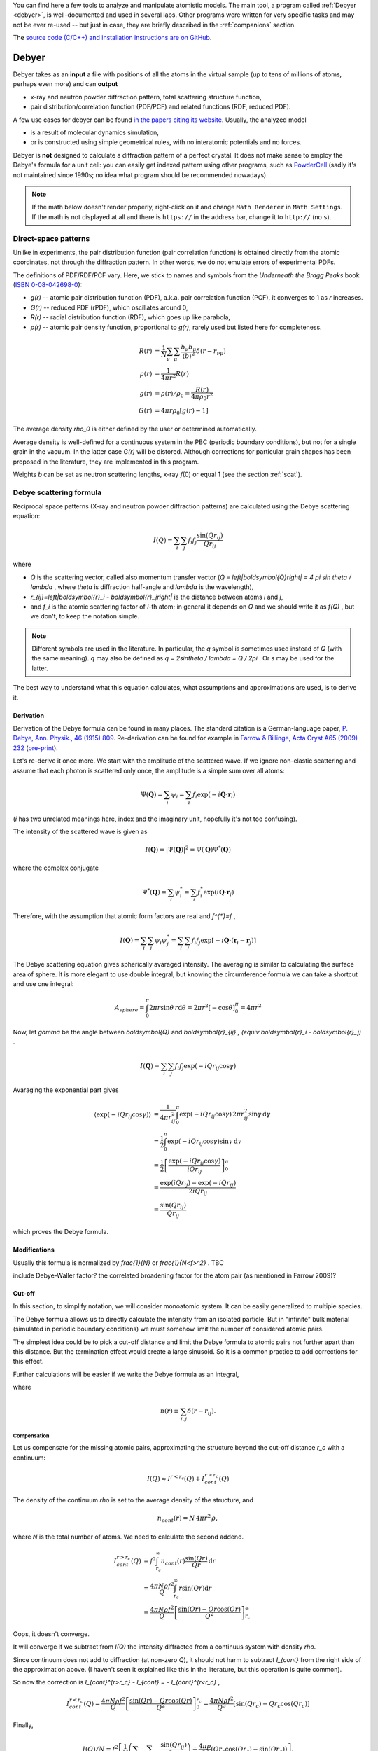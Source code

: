 
You can find here a few tools to analyze and manipulate atomistic models.
The main tool, a program called :ref:`Debyer <debyer>`, is well-documented
and used in several labs. Other programs were written for very specific
tasks and may not be ever re-used -- but just in case,
they are briefly described in the :ref:`companions` section.

The `source code (C/C++) and installation instructions are on GitHub`__.

__ https://github.com/wojdyr/debyer

.. _debyer:

Debyer
######

Debyer takes as an **input**
a file with positions of all the atoms in the virtual sample
(up to tens of millions of atoms, perhaps even more) and can **output**

* x-ray and neutron powder diffraction pattern,
  total scattering structure function,
* pair distribution/correlation function (PDF/PCF)
  and related functions (RDF, reduced PDF).

A few use cases for debyer can be found `in the papers citing its website`__.
Usually, the analyzed model

* is a result of molecular dynamics simulation,
* or is constructed using simple geometrical rules,
  with no interatomic potentials and no forces.

__ http://scholar.google.com/scholar?q=unipress.waw.pl%2Fdebyer+OR+code.google.com%2Fp%2Fdebyer

Debyer is **not** designed to calculate a diffraction pattern of a perfect
crystal. It does not make sense to employ the Debye's formula for a unit cell:
you can easily get indexed pattern using other programs, such as PowderCell_
(sadly it's not maintained since 1990s;
no idea what program should be recommended nowadays).

.. _PowderCell: http://www.iucr.org/resources/other-directories/software/powder-cell

.. note::

    If the math below doesn't render properly, right-click on it and change
    ``Math Renderer`` in ``Math Settings``.
    If the math is not displayed at all and there is ``https://`` in the
    address bar, change it to ``http://`` (no ``s``).

Direct-space patterns
=====================

Unlike in experiments, the pair distribution function
(pair correlation function)
is obtained directly from the atomic coordinates,
not through the diffraction pattern.
In other words, we do not emulate errors of experimental PDFs.

The definitions of PDF/RDF/PCF vary. Here, we stick to names
and symbols from the *Underneath the Bragg Peaks* book
(`ISBN 0-08-042698-0 <http://books.google.pl/books?id=ek2ymu7_NfgC>`_):

* *g(r)* -- atomic pair distribution function (PDF),
  a.k.a. pair correlation function (PCF), it converges to 1 as *r* increases.
* *G(r)* -- reduced PDF (rPDF), which oscillates around 0,
* *R(r)* -- radial distribution function (RDF), which goes up like parabola,
* *ρ(r)* -- atomic pair density function, proportional to *g(r)*, rarely
  used but listed here for completeness.

.. math::

 R(r)    &= \frac{1}{N}\sum_{\nu}\sum_{\mu} \frac{b_{\nu}b_{\mu}}
              {\left\langle b\right\rangle ^2} \delta(r-r_{\nu\mu}) \\
 \rho(r) &= \frac{1}{4\pi r^{2}} R(r) \\
 g(r)    &= \rho(r) / \rho_0 = \frac{R(r)}{4\pi\rho_0 r^2} \\
 G(r)    &= 4\pi r\rho_0 \left[ g(r)-1 \right]

The average density `\rho_0` is either defined by the user or determined
automatically.

Average density is well-defined for a continuous system in the PBC (periodic
boundary conditions), but not for a single grain in the vacuum.
In the latter case *G(r)* will be distored.
Although corrections for particular grain shapes has been proposed
in the literature, they are implemented in this program.

Weights *b* can be set as neutron scattering lengths, x-ray *f*\ (0)
or equal 1 (see the section :ref:`scat`).

Debye scattering formula
========================

Reciprocal space patterns (X-ray and neutron powder diffraction patterns)
are calculated using the Debye scattering equation:

.. math:: I(Q)=\sum_i \sum_j f_i f_j \frac{\sin(Qr_{ij})}{Qr_{ij}}
 
where

* `Q` is the scattering vector, called also momentum transfer vector
  (`Q = \left|\boldsymbol{Q}\right| = 4 \pi \sin \theta / \lambda` , where
  `\theta` is diffraction half-angle and `\lambda` is the wavelength),
* `r_{ij}=\left|\boldsymbol{r}_i - \boldsymbol{r}_j\right|` is the distance
  between atoms *i* and *j*,
* and `f_i` is the atomic scattering factor of *i*-th atom;
  in general it depends on `Q` and we should write it as `f(Q)` ,
  but we don't, to keep the notation simple.

.. note::

    Different symbols are used in the literature. In particular,
    the `q` symbol is sometimes used instead of `Q` (with the same meaning).
    `q` may also be defined as `q = 2\sin\theta / \lambda = Q / 2\pi` .
    Or `s` may be used for the latter.

The best way to understand what this equation
calculates, what assumptions and  approximations are used, is to derive it.

Derivation
----------

Derivation of the Debye formula can be found in many places. The standard
citation is a German-language paper, `P. Debye, Ann. Physik., 46 (1915) 809
<http://onlinelibrary.wiley.com/doi/10.1002/andp.19153510606/abstract>`_.
Re-derivation can be found for example in `Farrow & Billinge, Acta Cryst A65
(2009) 232 <http://dx.doi.org/10.1107/S0108767309009714>`_
(`pre-print <http://arxiv.org/pdf/0811.1140.pdf>`_).

Let's re-derive it once more. We start with the amplitude of the
scattered wave. If we ignore non-elastic scattering and assume that each photon
is scattered only once, the amplitude is a simple sum over all atoms:

.. math::

    \Psi(\boldsymbol{Q}) = \sum_i \psi_i
    =\sum_i f_i \exp(-i \boldsymbol{Q} \cdot \boldsymbol{r}_i)

(*i* has two unrelated meanings here, index and the imaginary unit,
hopefully it's not too confusing).

The intensity of the scattered wave is given as

.. math::

    I(\boldsymbol{Q}) = \left| \Psi (\boldsymbol{Q}) \right|^2
    = \Psi(\boldsymbol{Q}) \Psi^{*}(\boldsymbol{Q})

where the complex conjugate

.. math::

    \Psi^{*}(\boldsymbol{Q}) = \sum_i \psi^{*}_i
    = \sum_i f_i^{*} \exp(i \boldsymbol{Q} \cdot \boldsymbol{r}_i)

Therefore, with the assumption that atomic form factors are real and `f^{*}=f` ,

.. math::

    I(\boldsymbol{Q})
    = \sum_i \sum_j \psi_i \psi^{*}_j
    = \sum_i \sum_j f_i f_j \exp \left[ -i \boldsymbol{Q} \cdot
    \left( \boldsymbol{r}_i-\boldsymbol{r}_j \right) \right]


The Debye scattering equation gives spherically avaraged intensity.
The averaging is similar to calculating the surface area of sphere.
It is more elegant to use double integral,
but knowing the circumference formula
we can take a shortcut and use one integral:

.. math::

    A_{sphere} = \int_0^\pi 2\pi r\sin\theta \, r \mathrm{d} \theta
    = 2\pi r^2 [ - \cos \theta ]_0^\pi
    = 4 \pi r^2

Now, let `\gamma` be the angle between `\boldsymbol{Q}` and
`\boldsymbol{r}_{ij} \, (\equiv \boldsymbol{r}_i - \boldsymbol{r}_j)` .

.. math::

    I(\boldsymbol{Q})
    = \sum_i \sum_j f_i f_j \exp \left( -i Q r_{ij} \cos \gamma \right)


Avaraging the exponential part gives

.. math::
    \left\langle \exp( -iQr_{ij} \cos \gamma ) \right\rangle
    & = \frac{1}{4\pi r_{ij}^2} \int_0^\pi \exp\left( -iQr_{ij} \cos\gamma
    \right) \, 2\pi r_{ij}^2 \sin\gamma \, \mathrm{d}\gamma
    \\
    & = \frac{1}{2} \int_0^\pi \exp\left( -iQr_{ij} \cos\gamma \right)
          \sin\gamma \, \mathrm{d}\gamma
    \\
    & = \frac{1}{2} \left[ \frac{\exp\left( -iQr_{ij} \cos\gamma \right)}
          {iQr_{ij}} \right]_0^\pi
    \\
    & = \frac{\exp(iQr_{ij})-\exp(-iQr_{ij})}{2iQr_{ij}}
    \\
    & = \frac{\sin(Qr_{ij})}{Qr_{ij}}

which proves the Debye formula.


Modifications
-------------

Usually this formula is normalized by `\frac{1}{N}` or `\frac{1}{N<f>^2}` .
TBC

include Debye-Waller factor?
the correlated broadening factor for the atom pair (as mentioned in
Farrow 2009)?



Cut-off
-------

In this section, to simplify notation, we will consider monoatomic system.
It can be easily generalized to multiple species.

The Debye formula allows us to directly calculate the intensity
from an isolated particle.
But in "infinite" bulk material (simulated in periodic boundary conditions)
we must somehow limit the number of considered atomic pairs.

The simplest idea could be to pick a cut-off distance and limit the Debye
formula to atomic pairs not further apart than this distance.
But the termination effect would create a large sinusoid.
So it is a common practice to add corrections for this effect.

Further calculations will be easier if we write the Debye formula
as an integral,

.. math:: I(Q) = f^{2} \int_0^\infty n(r) \frac{\sin(Qr)}{Qr} \, \mathrm{d}r ,
    :label: debye-integral

where

.. math:: n(r) \equiv \sum_{i,j} \delta(r-r_{ij}) .

Compensation
^^^^^^^^^^^^

Let us compensate for the missing atomic pairs,
approximating the structure beyond the cut-off distance `r_c` with a continuum:

.. math:: I(Q) \approx I^{r<r_c}(Q) + I_{cont}^{r>r_c}(Q)

The density of the continuum `\rho` is set to the average density of
the structure, and

.. math:: n_{cont}(r) = N \, 4\pi r^{2} \, \rho,

where *N* is the total number of atoms.
We need to calculate the second addend.

.. math::
    I_{cont}^{r>r_c}(Q)
    & = f^{2} \int_{r_c}^\infty n_{cont}(r) \frac{\sin(Qr)}{Qr} \, \mathrm{d}r
    \\
    & = \frac{4\pi N \rho f^2}{Q} \int_{r_c}^\infty r \sin(Qr) \mathrm{d}r
    \\
    & = \frac{4\pi N \rho f^2}{Q}
          \left[ \frac{\sin(Qr) - Qr \cos(Qr)}{Q^2} \right]_{r_c}^\infty

Oops, it doesn't converge.

It will converge if we subtract from *I(Q)* the intensity diffracted from
a continuus system with density `\rho`.

Since continuum does not add to diffraction (at non-zero *Q*),
it should not harm to subtract `I_{cont}` from the right side of the
approximation above.
(I haven't seen it explained like this in the literature, but this
operation is quite common).

So now the correction is `I_{cont}^{r>r_c} - I_{cont} = - I_{cont}^{r<r_c}` ,

.. math::

    I_{cont}^{r<r_c}(Q) = 
    \frac{4\pi N \rho f^2}{Q} \left[ \frac{\sin(Qr) - Qr \cos(Qr)}{Q^2} \right]_0^{r_c}
    = \frac{4\pi N \rho f^2}{Q^3} \left[ \sin(Qr_c) - Qr_c \cos(Qr_c) \right]


Finally,

.. math::

    I(Q)/N = f^2\left[\frac{1}{N}
    \left( \sum_i \sum_{j,r_{ij}<r_c} \frac{\sin(Qr_{ij})}{Qr_{ij}} \right)
    + \frac{4\pi\rho}{Q^{3}}\left(Qr_{c}\cos(Qr_{c})-\sin(Qr_{c})\right)\right].
 
That's the simplest correction.
It can be also applied without the analytical form above.
If the summation is using eq. :eq:`debye-integral`
(with histogram approximation, i.e. *n(r)* is counted in finite intervals),
the alternative is to subtract *n*:sub:`cont`\ *(r)* from *n(r)* in each
interval.

TODO: introduce structure factor S(Q). Would using S(Q) instead of I(Q)
make things simpler?

Damping
^^^^^^^

The correction above works well enough for polycrystalline systems,
but may not work for a single crystal.
It should work fine if the pair correlation function is flat at the cut-off
distance. If it is not flat, it is necessary to smooth it
using damping function.

In a few papers
the `sinc function <http://en.wikipedia.org/wiki/Sinc_function>`_
is used for this purpose:

* E. Lorch in
  `J. Phys. C in 1969 <http://dx.doi.org/10.1088/0022-3719/2/2/305>`_.
  Actually, he was going the opposite way -- from *I(Q)* to *g(r)*,
  but the truncation effect is similar,

* G. Gutiérrez *et al.* in
  `PRB in 2002 <http://link.aps.org/doi/10.1103/PhysRevB.65.104202>`_
  (`copy <http://www.nucleo-milenio.cl/interior/publications/PRB04202.pdf>`__)
  -- the "window function" in eq. (2) there,

* Z. Lin & L. Zhigilei in
  `PRB in 2006 <http://link.aps.org/doi/10.1103/PhysRevB.73.184113>`_
  (`copy <http://www.dtic.mil/dtic/tr/fulltext/u2/a465173.pdf>`__)
  -- the "damping function", eq. (8) there.

The continuous density approximation from the previous section,
in histogram approximation, was replacing *n(r)* in eq. :eq:`debye-integral`
with

.. math:: [n(r) - n_{cont}(r)]

With the sinc damping, *n(r)* is replaced by:

.. math:: [n(r) - n_{cont}(r)] \frac{\sin(\pi r / r_c)}{\pi r / r_c}


Computational approach
----------------------

.. _scat:

Scattering factors
^^^^^^^^^^^^^^^^^^

Atomic scattering factor are assigned automatically, by searching atom names in
`built-in tables <https://raw.github.com/wojdyr/fityk/master/wxgui/atomtables.c>`_.
These tables are based on

* International Tables for Crystallography, Volume C 1992,
  Table 6.1.1.4 (pp. 500-502),
  *Coefficients for analytical approximation to the scattering factors*
  (for x-rays)
* `Neutron scattering lengths and cross-sections`__ (for neutrons)

__ http://www.ncnr.nist.gov/resources/n-lengths/list.html

Histogram approximation
^^^^^^^^^^^^^^^^^^^^^^^

Distance-histogram approximation avoids calculation of expensive sine function
for each atomic pair. It splits computations into two steps.

* calculate a histogram of distances for each pair of atomic species
  (the most computationally intensive step),
* the Debye formula is applied treating distances in single histogram bin
  together.

For monoatomic system it can be written as:

.. math::

  I(Q) &= f^2 \sum_i^N \sum_j^N \frac{\sin(Qr_{ij})}{Qr_{ij}} \\
       &= f^2 \left( N + 2\sum_i^N \sum_{j>i}^N
                     \frac{\sin(Qr_{ij})}{Qr_{ij}} \right) \\
       &\approx f^2 \left( N + 2\sum_k^{N_{bins}} n_k
                     \frac{\sin(Qr_k)}{Qr_k} \right)

where *n*:sub:`k` and *r*:sub:`k` are the number of pairs and the distance
corresponding to the *k*-th bin.

The errors from this approximation (when using default histogram bin size)
are negligible.

(TODO: describe not used alternatives, such as spherical harmonics approx.)

Cell lists
^^^^^^^^^^

When cut-off *r*:sub:`c` is small `cell lists`__ are used to speed up
computations (currently it's implemented only for systems in PBC).

__ http://en.wikipedia.org/wiki/Cell_lists


Parallelization
^^^^^^^^^^^^^^^

If you are working with large configurations (millions of atoms),
you may build the parallel version of the program. It uses the MPI library.
Also note that compiler options related to floating point arithmetics
may notably improve performance.

Only calculation of atomic distances is parallelized and optimized.


Usage
=====

.. highlight:: none

::

 Usage: debyer [OPTIONS]... [FILE]...
 
   -h, --help                    Print help and exit
       --full-help               Print help, including hidden options, and exit
   -V, --version                 Print version and exit
   -q, --quiet                   silent mode
   -v, --verbose                 increase verbosity level (can be used twice)
       --bench=ATOM-COUNT        benchmark - reports time of ID calculation for
                                   ATOM-COUNT atoms.
 
 Stage 1: calculation of ID (Interatomic Distances):
   -r, --cutoff=FLOAT            cut-off distance for ID calculation
       --quanta=FLOAT            ID discretization quanta  (default=`0.001')
   -a, --pbc-a=FLOAT             PBC box length in x direction
   -b, --pbc-b=FLOAT             PBC box length in y direction
   -c, --pbc-c=FLOAT             PBC box length in z direction
       --sample=INT              calculate ID by random sampling n atoms
   -d, --save-id[=FILENAME]      save ID to file
 
 Stage 2: calculation of the final result from ID:
 
  Group: mode
   what to calculate - pick one
   -x, --xray                    x-ray powder pattern
   -n, --neutron                 neutron powder pattern
   -S, --sf                      scattering factor (a.k.a total scattering
                                   structure function)
   -R, --RDF                     radial distribution function (RDF)
   -g, --PDF                     pair distribution function (PDF)
   -G, --rPDF                    reduced PDF
 
  Output range (for example -f20 -t100 -s0.1):
   -f, --from=FLOAT              start of calculated pattern
   -t, --to=FLOAT                end of calculated pattern
   -s, --step=FLOAT              step of calculated pattern
 
  Options for real space patterns:
   -w, --weight=STRING           weighting by x-ray f(0) or neutron b  (possible
                                   values="x", "n", "1" default=`1')
   -p, --partials                include partials as extra columns
 
  Options for reciprocal space patterns:
   -l, --lambda=FLOAT            wavelength (omit for a pattern in Q)
       --sinc                    use sinc as damping function (requires cut-off)
 
  Options valid for both real and reciprocal space patterns:
       --ro=FLOAT                numeric density, required for (r)PDF and
                                   diffractogram with cutoff
 
   -o, --output=FILENAME         output filename. If not given, will be
                                   auto-generated.
 
**IDs** (interatomic distances) can be saved with ``-d``.
It is useful only when calculating multiple patterns of the same sample.
The saved ID can be then used as an input file.

**Supported file formats**:
AtomEye extended CFG, DL_POLY CONFIG/REVCON,
LAMMPS input file, XMOL XYZ,
and plain text with *x y z symbol* or *symbol x y z* in each line.

**PBC**:
if the input file contains the box size (e.g., in AtomEye CFG, LAMMPS and
DL_POLY file formats) and the options ``-a``, ``-b``, ``-c`` are not given,
the size from the file is used.
To discard PBC use options ``-a0``, ``-b0``, ``-c0``.
PBC in only one or two dimensions are not supported.

**Sampling** large systems: when the ``--sample=N`` option
is specified, *N* atoms is randomly chosen and only atomic distance
between these *N* atoms and all other atoms are calculated
(faster than full histogram).

Examples
========

Calculate diffraction pattern calculation::

 debyer -x -f1 -t20 -s0.01 -l0.1 -o t.dat zns.xyz

TBC


.. _companions:

Companions
##########

dbr_extend
==========

Various modifications of atomistic system in orthorhombic PBC.
This program was written with bicrystal geometry in mind.
Options ``--help`` and ``--show-examples`` display basic documentation.

::

 $ dbr_extend --help

 dbr_extend 0.3

 Usage: dbr_extend [OPTIONS]... [FILE]...

   -h, --help                    Print help and exit
   -V, --version                 Print version and exit
       --show-examples           show examples, can be more useful than --help
   -v, --verbose                 increase verbosity level (can be used 3x)
   -s, --min-cell=FLOAT          (internal) size (lower limit) of cells used for
                                   searching atoms [A]  (default=`2.0')
   -r, --reduced                 use reduced coordinates (between 0 and 1)

 Most of the actions in this program requires a defined `slab'.
 The slab is constructed by a bounding plane (which must be normal
 to one of the x, y, z axes) and width.
   -x, --x=FLOAT                 defines a plane x=FLOAT
   -y, --y=FLOAT                 defines a plane y=FLOAT
   -z, --z=FLOAT                 defines a plane z=FLOAT
   -b, --bound=ENUM              for system finite in given direction: set a
                                   plane to the lower (x,y,z) or upper (X,Y,Z)
                                   bound  (possible values="x", "X", "y",
                                   "Y", "z", "Z")
   -w, --width=FLOAT             width of the slab that will be processed (or
                                   |t|)

 If width is not given, it will be equal to the shortest translation vector
 found by the program. The following options affect searching of this vector.
   -e, --epsilon=FLOAT           epsilon used to compare coordinates
                                   (default=`0.1')
   -m, --min-delta=FLOAT         min length of translation vector
   -M, --max-delta=FLOAT         max length of translation vector
   -p, --periodic                require translational symmetry of all the
                                   system

 Actions to be performed on atomic configuration file.
   -d, --delete                  delete atoms in the slab
   -C, --cut                     cut out the slab and change PBC accordingly
   -u, --add-vacuum              add vacuum 'slab'; extends PBC
   -c, --add-copy[=N]            multiplicate the slab N times (extend PBC and
                                   add atoms)  (default=`1')
   -a, --add=WIDTH               extend PBC by WIDTH and fill the new space
                                   using translation symmetry found in the
                                   defined slab
   -N, --multiply=NxNxN          multiply configuration in x y and z
   -S, --shift=x,y,z             shift the system (all atoms) under PBC
   -R, --resize=x,y,z            resize the system, changing interatomic
                                   distances; the argument is either new size (0
                                   means no change) or another filename
   -F, --find-trans              find translation symmetries
   -U, --make-cubic[=a1,a2,a3,b1,b2,b3,c1,c2,c3]
                                 remove small distortions from perfect cubic
                                   lattice
       --merge                   merge atoms that are closer to each other than
                                   epsilon
       --t1                      transformation defined in the code as
                                   tranform1()

   -D, --density                 calculate numeric density of the slab

 Output file. Default is a dry run.
   -i, --in-place                replace input file with output
   -o, --output=FILENAME         output file

 For usage examples, invoke the program with --show-examples option.


 > dbr_extend --show-examples

                               USAGE EXAMPLES

 dbr_extend -z41.5 -e0.2 -vvv file.cfg
   Try to find periodicity of the structure in the z direction starting from
   z0=41.5. It tries to find z1 such that each atom with z0 < z < z1 has
   a periodic image with x'=x, y'=y, z'=z+delta, delta=z1-z0.
   Comparisons of coordinates are done with epsilon=0.2.

 dbr_extend -c10 -z41.5 -e0.2 -i file.cfg
   Extend PBC box by in the z direction by 10 times the value reported
   from the command above, copy atoms to the newly created space,
   write the configuration back to the same file.

 dbr_extend -bz -w3 -d -i file.cfg
 dbr_extend -bZ -w-3 -d -i file.cfg
   (Initially, file.cfg contained a slab with surfaces normal to z axis.)
   Delete surfaces (3A deep) of the slab.

 dbr_extend -v -bz -w2 -a3 -o tmp2.cfg tmp1.cfg
 dbr_extend -v -bZ -w-2 -a3 -o tmp3.cfg tmp2.cfg
   (Initially, tmp1.cfg contained a slab with surfaces normal to z axis.)
   Extend the slab in the z direction, 3A from each surface.

 dbr_extend -S0,0,0.5 -r -i file.cfg
   Shift object under PBC, by half of the PBC box, in the z direction,
   write the configuration back to file.cfg.

 dbr_extend -N1x2x1 -o out.cfg file.cfg
   Duplicate the system in the y direction (create a supercell).

 dbr_extend -v -z-7 -w12. --density file.cfg
   Calculate (in a smart way) numeric density of the slab defined by planes
   z=-7 and z=5 (its in PBC, so it's continuus region that includes z=0).
   Designed to calculate density of a GB in bicrystal geometry.

 dbr_extend --resize=ref.cfg -o output.cfg input.cfg
   Resize the PBC box, make it the same as the size of the file ref.cfg.
   Atomic positions are scaled with the box.


dbr_conv
========

dbr_conv converts between atomistic model file formats. It supports:

* AtomEye extended CFG,
* DL_POLY CONFIG/REVCON,
* LAMMPS input file,
* XMOL XYZ,
* PDB (write only)
* plain format (xyza): each line contains either x y z symbol or symbol x y z.

Compressed files (.gz, .bz2) can be read, but not written.

DL_POLY supports polarizable shell models and the CONFIG/REVCON format contains
positions of both atoms and shells. Debyer relies on the convention that shells
have names ending with one of the following strings: _sh, _shl, _shel, _shell,
-sh, -shl, -shel, -shell. The shells are ignored when reading files.

Another program for converting atomistic file formats is
`mdfile.py from gosam`__ (Python).

__ http://code.google.com/p/gosam/wiki/Examples

::

 $ ./dbr_conv -h
 Usage: dbr_conv [OPTIONS]... INPUT_FILE OUTPUT_FILE
        dbr_conv [OPTIONS...] -t TO_FORMAT -m INPUT_FILE1 [INPUT_FILE2]...
 
   -h          Print help and exit
   -V          Print version and exit
   -q          Silent mode
   -v          Increase verbosity level (can be used twice)
   -s          Sort atoms by atomic symbols.
   -f FORMAT   Convert file from format.
   -t FORMAT   Convert file to format.
   -m          Convert multiple files. Output files have only file extension
               changed.
 
 Supported format names: atomeye, dlpoly, lammps, pdb, xyz, xyza.
 Compressed files (.gz, .bz2) can be read, but not written.

others
======

* dbr_bonds -- show some statistics about bonds in the system.
  The program takes two arguments: input file and maximum bond length, e.g:
  ``dbr_bonds file.cfg 2.1``.

* dbr_sic -- utility to calculate coordination numbers of atoms, so-called
  ring distribution and other features of zinc-blende structure.
  Named 'sic' because it was used to study SiC structure.

* dbr_symmetry -- obsolete

* dbr_volume -- undocumented

* dbr_diffus -- undocumented

gosam
=====

It is actually a separate set of programs, available at
http://code.google.com/p/gosam/ .

Gosam is a bunch of Python scripts that can:

* create monocrystal in PBC box (atomistic model),
* create bicrystals with coincidence site lattice (CSL) boundaries in PBC box,
* create crystalline grains of given shape, with vacancies,
  thermal vibrations, etc.
* read/write several file formats (AtomEye cfg, VASP POSCAR, LAMMPS, DL_POLY,
  XMOL XYZ).

